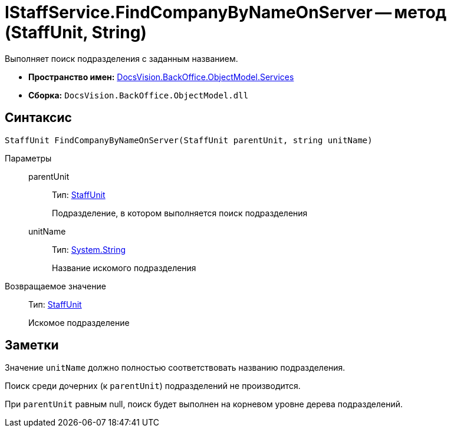 = IStaffService.FindCompanyByNameOnServer -- метод (StaffUnit, String)

Выполняет поиск подразделения с заданным названием.

* *Пространство имен:* xref:api/DocsVision/BackOffice/ObjectModel/Services/Services_NS.adoc[DocsVision.BackOffice.ObjectModel.Services]
* *Сборка:* `DocsVision.BackOffice.ObjectModel.dll`

== Синтаксис

[source,csharp]
----
StaffUnit FindCompanyByNameOnServer(StaffUnit parentUnit, string unitName)
----

Параметры::
parentUnit:::
Тип: xref:api/DocsVision/BackOffice/ObjectModel/StaffUnit_CL.adoc[StaffUnit]
+
Подразделение, в котором выполняется поиск подразделения
unitName:::
Тип: http://msdn.microsoft.com/ru-ru/library/system.string.aspx[System.String]
+
Название искомого подразделения

Возвращаемое значение::
Тип: xref:api/DocsVision/BackOffice/ObjectModel/StaffUnit_CL.adoc[StaffUnit]
+
Искомое подразделение

== Заметки

Значение `unitName` должно полностью соответствовать названию подразделения.

Поиск среди дочерних (к `parentUnit`) подразделений не производится.

При `parentUnit` равным null, поиск будет выполнен на корневом уровне дерева подразделений.
